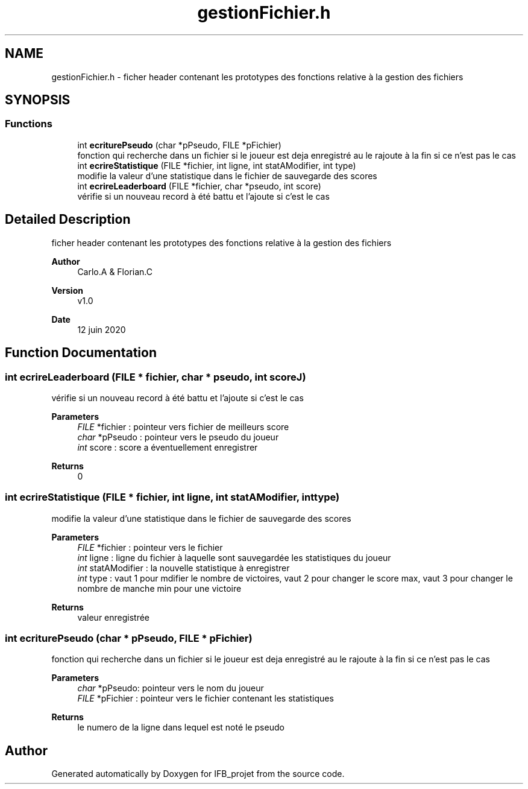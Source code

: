 .TH "gestionFichier.h" 3 "Sun Jun 14 2020" "Version V1.0" "IFB_projet" \" -*- nroff -*-
.ad l
.nh
.SH NAME
gestionFichier.h \- ficher header contenant les prototypes des fonctions relative à la gestion des fichiers  

.SH SYNOPSIS
.br
.PP
.SS "Functions"

.in +1c
.ti -1c
.RI "int \fBecriturePseudo\fP (char *pPseudo, FILE *pFichier)"
.br
.RI "fonction qui recherche dans un fichier si le joueur est deja enregistré au le rajoute à la fin si ce n'est pas le cas "
.ti -1c
.RI "int \fBecrireStatistique\fP (FILE *fichier, int ligne, int statAModifier, int type)"
.br
.RI "modifie la valeur d'une statistique dans le fichier de sauvegarde des scores "
.ti -1c
.RI "int \fBecrireLeaderboard\fP (FILE *fichier, char *pseudo, int score)"
.br
.RI "vérifie si un nouveau record à été battu et l'ajoute si c'est le cas "
.in -1c
.SH "Detailed Description"
.PP 
ficher header contenant les prototypes des fonctions relative à la gestion des fichiers 


.PP
\fBAuthor\fP
.RS 4
Carlo\&.A & Florian\&.C 
.RE
.PP
\fBVersion\fP
.RS 4
v1\&.0 
.RE
.PP
\fBDate\fP
.RS 4
12 juin 2020 
.RE
.PP

.SH "Function Documentation"
.PP 
.SS "int ecrireLeaderboard (FILE * fichier, char * pseudo, int scoreJ)"

.PP
vérifie si un nouveau record à été battu et l'ajoute si c'est le cas 
.PP
\fBParameters\fP
.RS 4
\fIFILE\fP *fichier : pointeur vers fichier de meilleurs score 
.br
\fIchar\fP *pPseudo : pointeur vers le pseudo du joueur 
.br
\fIint\fP score : score a éventuellement enregistrer 
.RE
.PP
\fBReturns\fP
.RS 4
0 
.RE
.PP

.SS "int ecrireStatistique (FILE * fichier, int ligne, int statAModifier, int type)"

.PP
modifie la valeur d'une statistique dans le fichier de sauvegarde des scores 
.PP
\fBParameters\fP
.RS 4
\fIFILE\fP *fichier : pointeur vers le fichier 
.br
\fIint\fP ligne : ligne du fichier à laquelle sont sauvegardée les statistiques du joueur 
.br
\fIint\fP statAModifier : la nouvelle statistique à enregistrer 
.br
\fIint\fP type : vaut 1 pour mdifier le nombre de victoires, vaut 2 pour changer le score max, vaut 3 pour changer le nombre de manche min pour une victoire 
.RE
.PP
\fBReturns\fP
.RS 4
valeur enregistrée 
.RE
.PP

.SS "int ecriturePseudo (char * pPseudo, FILE * pFichier)"

.PP
fonction qui recherche dans un fichier si le joueur est deja enregistré au le rajoute à la fin si ce n'est pas le cas 
.PP
\fBParameters\fP
.RS 4
\fIchar\fP *pPseudo: pointeur vers le nom du joueur 
.br
\fIFILE\fP *pFichier : pointeur vers le fichier contenant les statistiques 
.RE
.PP
\fBReturns\fP
.RS 4
le numero de la ligne dans lequel est noté le pseudo 
.RE
.PP

.SH "Author"
.PP 
Generated automatically by Doxygen for IFB_projet from the source code\&.
